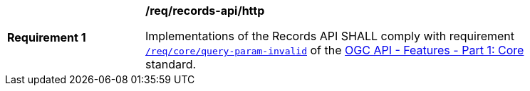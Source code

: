 [[req_records-api_query-param-invalid]]
[width="90%",cols="2,6a"]
|===
^|*Requirement {counter:req-id}* |*/req/records-api/http*

Implementations of the Records API SHALL comply with requirement http://docs.ogc.org/is/17-069r3/17-069r3.html#query_parameters[`/req/core/query-param-invalid`] of the http://docs.ogc.org/is/17-069r3/17-069r3.html[OGC API - Features - Part 1: Core] standard.
|===
